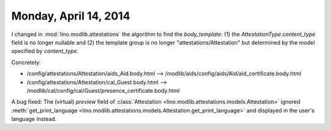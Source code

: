======================
Monday, April 14, 2014
======================


I changed in :mod:`lino.modlib.attestations` the algorithm to find the
`body_template`: (1) the `AttestationType.content_type` field is no
longer nullable and (2) the template group is no longer
"attestations/Attestation" but determined by the model specified by
`content_type`. 

Concretely:

- /config/attestations/Attestation/aids_Aid.body.html --> 
  /modlib/aids/config/aids/Aid/aid_certificate.body.html

- /config/attestations/Attestation/cal_Guest.body.html --> 
  /modlib/cal/config/cal/Guest/presence_certificate.body.html


A bug fixed: The (virtual) `preview` field of :class:`Attestation
<lino.modlib.attestations.models.Attestation>` ignored
:meth:`get_print_language
<lino.modlib.attestations.models.Attestation.get_print_language>` and
displayed in the user's language instead.


